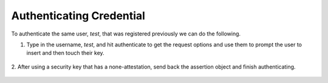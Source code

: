 ========
Authenticating Credential
========

To authenticate the same user, `test`, that was registered previously we can do the following.

1. Type in the username, `test`, and hit authenticate to get the request options and use them to prompt the user to insert and then touch their key.

.. figure:: ../_static/authenticate-request.png
  :alt: Credential Request
  :align: center

2. After using a security key that has a none-attestation, send back the assertion object
and finish authenticating.

.. figure:: ../_static/authenticate-success.png
  :alt: Authentication Success
  :align: center